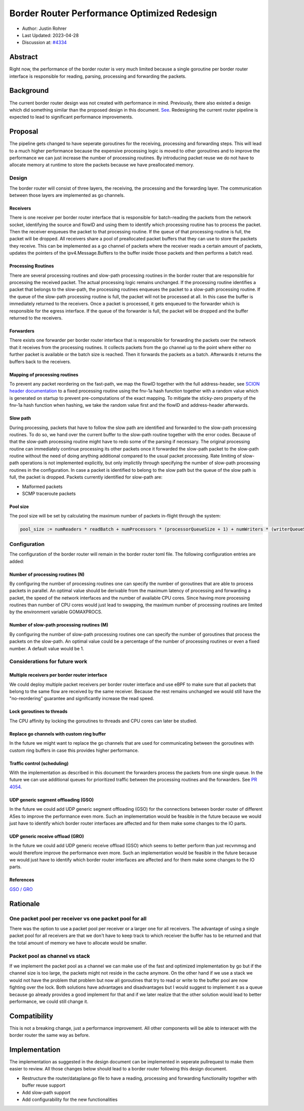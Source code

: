 **********************************************
Border Router Performance Optimized Redesign
**********************************************

- Author: Justin Rohrer
- Last Updated: 2023-04-28
- Discussion at: `#4334 <https://github.com/scionproto/scion/issues/4334>`_

Abstract
===========

Right now, the performance of the border router is very much limited because a single goroutine per
border router interface is responsible for reading, parsing, processing and forwarding the packets.

Background
===========

The current border router design was not created with performance in mind.
Previously, there also existed a design which did something similar than the proposed design in
this document.
`See <https://github.com/scionproto/scion/tree/92531f5cb62197b9d705001c13e5a6bdb7ba1fa4/go/border>`_.
Redesigning the current router pipeline is expected to lead to significant performance improvements.

Proposal
========

The pipeline gets changed to have seperate goroutines for the receiving, processing and forwarding steps.
This will lead to a much higher performance because the expensive processing logic is moved to other
goroutines and to improve the performance we can just increase the number of processing routines.
By introducing packet reuse we do not have to allocate memory at runtime to store the packets because we
have preallocated memory.

Design
--------

The border router will consist of three layers, the receiving, the processing and the forwarding layer.
The communication between those layers are implemented as go channels.

Receivers
^^^^^^^^^^^

There is one receiver per border router interface that is responsible for batch-reading
the packets from the network socket, identifying the source and flowID and using them to identify which
processing routine has to process the packet.
Then the receiver enqueues the packet to that processing routine.
If the queue of that processing routine is full, the packet will be dropped.
All receivers share a pool of preallocated packet buffers that they can use to store the packets they
receive.
This can be implemented as a go channel of packets where the receiver reads a certain amount of packets,
updates the pointers of the ipv4.Message.Buffers to the buffer inside those packets and then performs
a batch read.

Processing Routines
^^^^^^^^^^^^^^^^^^^^^

There are several processing routines and slow-path processing routines
in the border router that are responsible for processing the received packet.
The actual processing logic remains unchanged.
If the processing routine identifies a packet that belongs to the slow-path, the processing routines
enqueues the packet to a slow-path processing routine. If the queue of the slow-path processing routine
is full, the packet will not be processed at all. In this case the buffer is immediately returned to
the receivers.
Once a packet is processed, it gets enqueued to the forwarder which is responsible for the egress
interface.
If the queue of the forwarder is full, the packet will be dropped and the buffer returned to the
receivers.

Forwarders
^^^^^^^^^^^

There exists one forwarder per border router interface that is responsible for
forwarding the packets over the network that it receives from the processing routines. It collects
packets from the go channel up to the point where either no further packet is available or the batch
size is reached.
Then it forwards the packets as a batch.
Afterwards it returns the buffers back to the receivers.

.. image:: fig/border_router/br_design.png

Mapping of processing routines
^^^^^^^^^^^^^^^^^^^^^^^^^^^^^^^

To prevent any packet reordering on the fast-path, we map the flowID together with the full address-header, see
`SCION header documentation <https://github.com/scionproto/scion/blob/master/doc/protocols/scion-header.rst>`_
to a fixed processing routine using the fnv-1a hash function together with a random value which is generated
on startup to prevent pre-computations of the exact mapping.
To mitigate the sticky-zero property of the fnv-1a hash function when hashing, we take the random value first
and the flowID and address-header afterwards.

Slow path
^^^^^^^^^^^

During processing, packets that have to follow the slow path are identified and forwarded to the
slow-path processing routines.
To do so, we hand over the current buffer to the slow-path routine together with the error codes.
Because of that the slow-path processing routine might have to redo some of the parsing if necessary.
The original processing routine can immediately continue processing its other packets once it forwarded the
slow-path packet to the slow-path routine without the need of doing anything additional compared to the usual
packet processing.
Rate limiting of slow-path operations is not implemented explicitly, but only implictily through
specifying the number of slow-path processing routines in the configuration.
In case a packet is identified to belong to the slow path but the queue of the slow path is full, the
packet is dropped.
Packets currently identified for slow-path are:

- Malformed packets

- SCMP traceroute packets

Pool size
^^^^^^^^^^^

The pool size will be set by calculating the maximum number of packets in-flight through the system:

.. code-block:: text

    pool_size := numReaders * readBatch + numProcessors * (processorQueueSize + 1) + numWriters * (writerQueueSize + writeBatchSize)

Configuration
---------------

The configuration of the border router will remain in the border router toml file.
The following configuration entries are added:

Number of processing routines (N)
^^^^^^^^^^^^^^^^^^^^^^^^^^^^^^^^^^^

By configuring the number of processing routines one can specify the number of goroutines that are able
to process packets in parallel.
An optimal value should be derivable from the maximum latency of processing and forwarding a packet,
the speed of the network interfaces and the number of available CPU cores.
Since having more processing routines than number of CPU cores would just lead to swapping, the maximum
number of processing routines are limited by the environment variable GOMAXPROCS.

Number of slow-path processing routines (M)
^^^^^^^^^^^^^^^^^^^^^^^^^^^^^^^^^^^^^^^^^^^^^

By configuring the number of slow-path processing routines one can specify the number of goroutines that
process the packets on the slow-path.
An optimal value could be a percentage of the number of processing routines or even a fixed number.
A default value would be 1.

Considerations for future work
--------------------------------

Multiple receivers per border router interface
^^^^^^^^^^^^^^^^^^^^^^^^^^^^^^^^^^^^^^^^^^^^^^^^

We could deploy multiple packet receivers per border router interface and use eBPF to make sure that
all packets that belong to the same flow are received by the same receiver.
Because the rest remains unchanged we would still have the "no-reordering" guarantee and significantly
increase the read speed.

Lock goroutines to threads
^^^^^^^^^^^^^^^^^^^^^^^^^^^^

The CPU affinity by locking the goroutines to threads and CPU cores can later be studied.

Replace go channels with custom ring buffer
^^^^^^^^^^^^^^^^^^^^^^^^^^^^^^^^^^^^^^^^^^^^

In the future we might want to replace the go channels that are used for communicating between the
goroutines with custom ring buffers in case this provides higher performance.

Traffic control (scheduling)
^^^^^^^^^^^^^^^^^^^^^^^^^^^^^^^^^

With the implementation as described in this document the forwarders process the packets from one
single queue.
In the future we can use additional queues for prioritized traffic between the processing routines and
the forwarders.
See `PR 4054 <https://github.com/scionproto/scion/pull/4054>`_.

UDP generic segment offloading (GSO)
^^^^^^^^^^^^^^^^^^^^^^^^^^^^^^^^^^^^^^^^

In the future we could add UDP generic segment offloading (GSO) for the connections between border router
of different ASes to improve the performance even more.
Such an implementation would be feasible in the future because we would just have to identify
which border router interfaces are affected and for them make some changes to the IO parts.

UDP generic receive offload (GRO)
^^^^^^^^^^^^^^^^^^^^^^^^^^^^^^^^^^^

In the future we could add UDP generic receive offload (GSO) which seems to better perform than just
recvmmsg and would therefore improve the performance even more.
Such an implementation would be feasible in the future because we would just have to identify
which border router interfaces are affected and for them make some changes to the IO parts.

References
^^^^^^^^^^^^

`GSO / GRO <https://tailscale.com/blog/more-throughput/>`_

Rationale
==========

One packet pool per receiver vs one packet pool for all
---------------------------------------------------------

There was the option to use a packet pool per receiver or a larger one for all receivers.
The advantage of using a single packet pool for all receivers are that we don't have to keep track to which
receiver the buffer has to be returned and that the total amount of memory we have to allocate would be smaller.

Packet pool as channel vs stack
---------------------------------

If we implement the packet pool as a channel we can make use of the fast and optimized implementation by go
but if the channel size is too large, the packets might not reside in the cache anymore.
On the other hand if we use a stack we would not have the problem that problem but now all goroutines that
try to read or write to the buffer pool are now fighting over the lock.
Both solutions have advantages and disadvantages but I would suggest to implement it as a queue because
go already provides a good implement for that and if we later realize that the other solution would lead to
better performance, we could still change it.

Compatibility
===============

This is not a breaking change, just a performance improvement.
All other components will be able to interacet with the border router the same way as before.

Implementation
================

The implementation as suggested in the design document can be implemented in seperate pullrequest to
make them easier to review.
All those changes below should lead to a border router following this design document.

- Restructure the router/dataplane.go file to have a reading, processing and forwarding functionality together with buffer reuse support

- Add slow-path support

- Add configurability for the new functionalities

